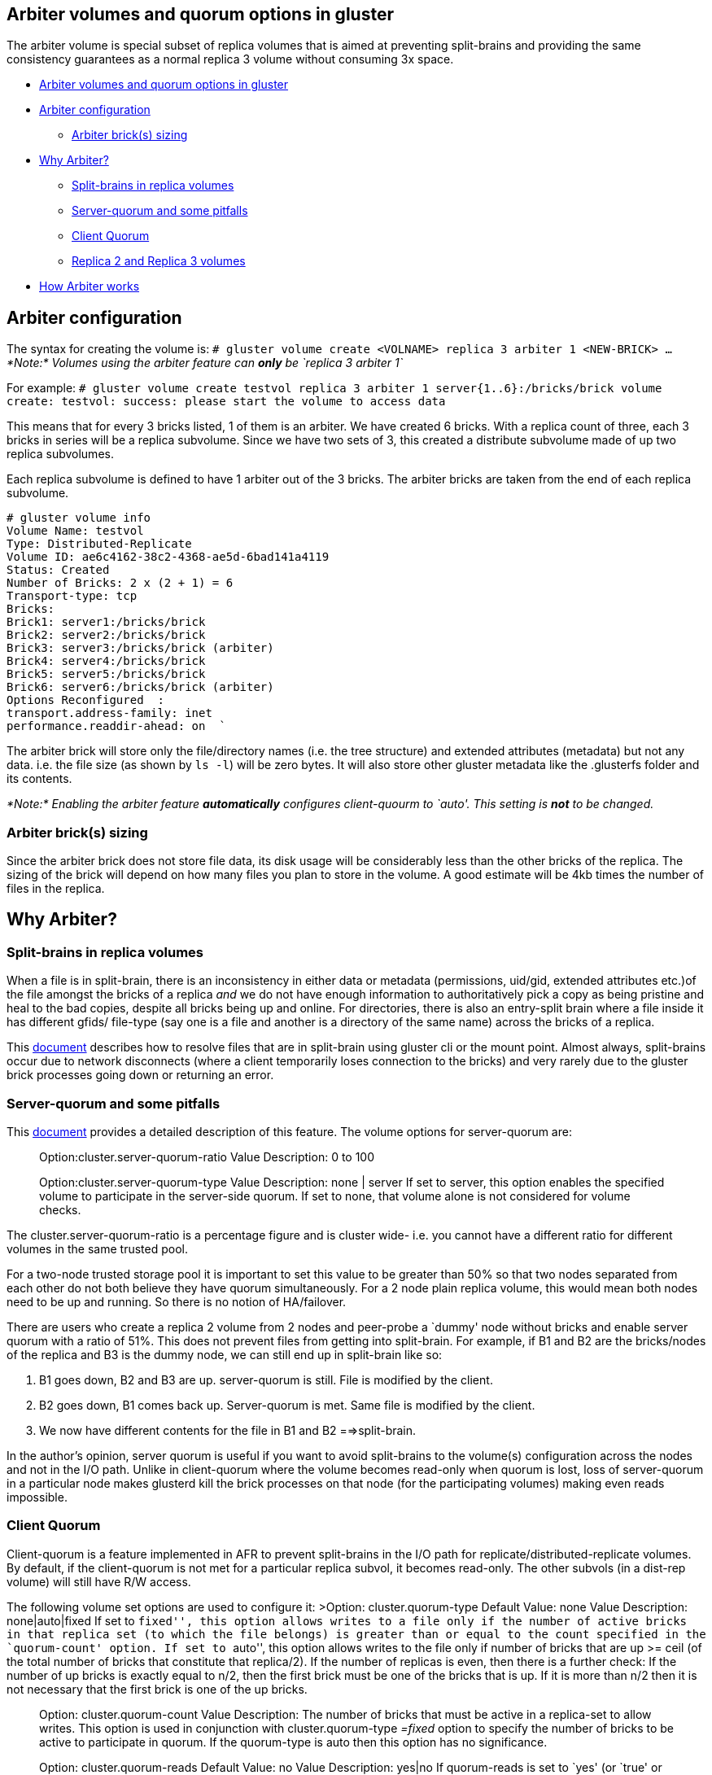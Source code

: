 Arbiter volumes and quorum options in gluster
---------------------------------------------

The arbiter volume is special subset of replica volumes that is aimed at
preventing split-brains and providing the same consistency guarantees as
a normal replica 3 volume without consuming 3x space.

* link:#arbiter-volumes-and-quorum-options-in-gluster[Arbiter volumes
and quorum options in gluster]
* link:#arbiter-configuration[Arbiter configuration]
** link:#arbiter-bricks-sizing[Arbiter brick(s) sizing]
* link:#why-arbiter[Why Arbiter?]
** link:#split-brains-in-replica-volumes[Split-brains in replica
volumes]
** link:#server-quorum-and-some-pitfalls[Server-quorum and some
pitfalls]
** link:#client-quorum[Client Quorum]
** link:#replica-2-and-replica-3-volumes[Replica 2 and Replica 3
volumes]
* link:#how-arbiter-works[How Arbiter works]

Arbiter configuration
---------------------

The syntax for creating the volume is:
`# gluster volume create <VOLNAME>  replica 3 arbiter 1 <NEW-BRICK> ...`
_*Note:* Volumes using the arbiter feature can *only* be
`replica 3 arbiter 1`_

For example:
`# gluster volume create testvol replica 3 arbiter 1  server{1..6}:/bricks/brick volume create: testvol: success: please start the volume to access data`

This means that for every 3 bricks listed, 1 of them is an arbiter. We
have created 6 bricks. With a replica count of three, each 3 bricks in
series will be a replica subvolume. Since we have two sets of 3, this
created a distribute subvolume made of up two replica subvolumes.

Each replica subvolume is defined to have 1 arbiter out of the 3 bricks.
The arbiter bricks are taken from the end of each replica subvolume.

-----------------------------------------------
# gluster volume info
Volume Name: testvol
Type: Distributed-Replicate
Volume ID: ae6c4162-38c2-4368-ae5d-6bad141a4119
Status: Created
Number of Bricks: 2 x (2 + 1) = 6
Transport-type: tcp
Bricks:
Brick1: server1:/bricks/brick
Brick2: server2:/bricks/brick
Brick3: server3:/bricks/brick (arbiter)
Brick4: server4:/bricks/brick
Brick5: server5:/bricks/brick
Brick6: server6:/bricks/brick (arbiter)
Options Reconfigured  :
transport.address-family: inet
performance.readdir-ahead: on  `
-----------------------------------------------

The arbiter brick will store only the file/directory names (i.e. the
tree structure) and extended attributes (metadata) but not any data.
i.e. the file size (as shown by `ls -l`) will be zero bytes. It will
also store other gluster metadata like the .glusterfs folder and its
contents.

_*Note:* Enabling the arbiter feature *automatically* configures_
_client-quourm to `auto'. This setting is *not* to be changed._

Arbiter brick(s) sizing
~~~~~~~~~~~~~~~~~~~~~~~

Since the arbiter brick does not store file data, its disk usage will be
considerably less than the other bricks of the replica. The sizing of
the brick will depend on how many files you plan to store in the volume.
A good estimate will be 4kb times the number of files in the replica.

Why Arbiter?
------------

Split-brains in replica volumes
~~~~~~~~~~~~~~~~~~~~~~~~~~~~~~~

When a file is in split-brain, there is an inconsistency in either data
or metadata (permissions, uid/gid, extended attributes etc.)of the file
amongst the bricks of a replica _and_ we do not have enough information
to authoritatively pick a copy as being pristine and heal to the bad
copies, despite all bricks being up and online. For directories, there
is also an entry-split brain where a file inside it has different gfids/
file-type (say one is a file and another is a directory of the same
name) across the bricks of a replica.

This
https://github.com/gluster/glusterfs-specs/blob/master/done/Features/heal-info-and-split-brain-resolution.md[document]
describes how to resolve files that are in split-brain using gluster cli
or the mount point. Almost always, split-brains occur due to network
disconnects (where a client temporarily loses connection to the bricks)
and very rarely due to the gluster brick processes going down or
returning an error.

Server-quorum and some pitfalls
~~~~~~~~~~~~~~~~~~~~~~~~~~~~~~~

This
http://www.gluster.org/community/documentation/index.php/Features/Server-quorum[document]
provides a detailed description of this feature. The volume options for
server-quorum are:

______________________________________________________________
Option:cluster.server-quorum-ratio Value Description: 0 to 100
______________________________________________________________

______________________________________________________________________________________________________________________________________________________________________________________________________________________________________________
Option:cluster.server-quorum-type Value Description: none | server If
set to server, this option enables the specified volume to participate
in the server-side quorum. If set to none, that volume alone is not
considered for volume checks.
______________________________________________________________________________________________________________________________________________________________________________________________________________________________________________

The cluster.server-quorum-ratio is a percentage figure and is cluster
wide- i.e. you cannot have a different ratio for different volumes in
the same trusted pool.

For a two-node trusted storage pool it is important to set this value to
be greater than 50% so that two nodes separated from each other do not
both believe they have quorum simultaneously. For a 2 node plain replica
volume, this would mean both nodes need to be up and running. So there
is no notion of HA/failover.

There are users who create a replica 2 volume from 2 nodes and
peer-probe a `dummy' node without bricks and enable server quorum with a
ratio of 51%. This does not prevent files from getting into split-brain.
For example, if B1 and B2 are the bricks/nodes of the replica and B3 is
the dummy node, we can still end up in split-brain like so:

1.  B1 goes down, B2 and B3 are up. server-quorum is still. File is
modified by the client.
2.  B2 goes down, B1 comes back up. Server-quorum is met. Same file is
modified by the client.
3.  We now have different contents for the file in B1 and B2
==>split-brain.

In the author’s opinion, server quorum is useful if you want to avoid
split-brains to the volume(s) configuration across the nodes and not in
the I/O path. Unlike in client-quorum where the volume becomes read-only
when quorum is lost, loss of server-quorum in a particular node makes
glusterd kill the brick processes on that node (for the participating
volumes) making even reads impossible.

Client Quorum
~~~~~~~~~~~~~

Client-quorum is a feature implemented in AFR to prevent split-brains in
the I/O path for replicate/distributed-replicate volumes. By default, if
the client-quorum is not met for a particular replica subvol, it becomes
read-only. The other subvols (in a dist-rep volume) will still have R/W
access.

The following volume set options are used to configure it: >Option:
cluster.quorum-type Default Value: none Value Description:
none|auto|fixed If set to ``fixed'', this option allows writes to a file
only if the number of active bricks in that replica set (to which the
file belongs) is greater than or equal to the count specified in the
`quorum-count' option. If set to ``auto'', this option allows writes to
the file only if number of bricks that are up >= ceil (of the total
number of bricks that constitute that replica/2). If the number of
replicas is even, then there is a further check: If the number of up
bricks is exactly equal to n/2, then the first brick must be one of the
bricks that is up. If it is more than n/2 then it is not necessary that
the first brick is one of the up bricks.

______________________________________________________________________________________________________________________________________________________________________________________________________________________________________________________________________________________________________________________________________________
Option: cluster.quorum-count Value Description: The number of bricks
that must be active in a replica-set to allow writes. This option is
used in conjunction with cluster.quorum-type _=fixed_ option to specify
the number of bricks to be active to participate in quorum. If the
quorum-type is auto then this option has no significance.
______________________________________________________________________________________________________________________________________________________________________________________________________________________________________________________________________________________________________________________________________________

___________________________________________________________________________________________________________________________________________________________________________________________________________________________________________________________________________________________________________________________________________________________________________
Option: cluster.quorum-reads Default Value: no Value Description: yes|no
If quorum-reads is set to `yes' (or `true' or `on') then even reads will
be allowed only if quorum is met, without which the read (and writes)
will return ENOTCONN. If set to `no' (or `false' or `off'), then reads
will be served even when quorum is not met, but writes will fail with
EROFS.
___________________________________________________________________________________________________________________________________________________________________________________________________________________________________________________________________________________________________________________________________________________________________________

Replica 2 and Replica 3 volumes
~~~~~~~~~~~~~~~~~~~~~~~~~~~~~~~

From the above descriptions, it is clear that client-quorum cannot
really be applied to a replica 2 volume:(without costing HA). If the
quorum-type is set to auto, then by the description given earlier, the
first brick must always be up, irrespective of the status of the second
brick. IOW, if only the second brick is up, the subvol becomes EROFS,
i.e. no HA. If quorum-type is set to fixed, the the quorum-count _has_
to be two to prevent split-brains. (otherwise a write can succeed in
brick1, another in brick2 =>split-brain). So for all practical purposes,
if you want high availabilty in a replica 2 volume, it is recommended
not to enable client-quorum.

In a replica 3 volume, client-quorum is enabled by default and set to
`auto'. This means 2 bricks need to be up for the writes to succeed.
Here is how this configuration prevents files from ending up in
split-brain:

Say B1, B2 and B3 are the bricks: 1. B3 is down, quorum is met, write
happens on the file on B1 and B2 2. B3 comes up, B2 is down, quorum is
again met, a write happens on B1 and B3. 3. B2 comes up, B1 goes down,
quorum is met. Now when a write is issued, AFR sees that B2 and B3’s
pending xattrs blame each other and therefore the write is not allowed
and is failed with an EIO.

There is a corner case even with replica 3 volumes where the file can
end up in a split-brain. AFR usually takes range locks for the \{offset,
length} of the write. If 3 writes happen on the same file at
non-overlapping \{offset, length} and each write fails on (only) one
different brick, then we have AFR xattrs of the file blaming each other.

How Arbiter works
-----------------

There are 2 components to the arbiter volume. One is the arbiter xlator
that is loaded in the brick process of every 3rd (i.e. the arbiter)
brick. The other is the arbitration logic itself that is present in AFR
(the replicate xlator) loaded on the clients.

The former acts as a sort of `filter' translator for the FOPS- i.e. it
allows entry operations to hit posix, blocks certain inode operations
like read (unwinds the call with ENOTCONN) and unwinds other inode
operations like write, truncate etc. with success without winding it
down to posix.

The latter. i.e. the arbitration logic present in AFR does the
following:

* Takes full file locks when writing to a file as opposed to range locks
in a normal replicate volume. This prevents the corner-case split-brain
described earlier for 3 way replicas.

The behaviour of arbiter volumes in allowing/failing write FOPS in
conjunction with client-quorum can be summarized in the below steps:

* If all 3 bricks are up (happy case), then there is no issue and the
FOPs are allowed.
* If 2 bricks are up and if one of them is the arbiter (i.e. the 3rd
brick) _and_ it blames the other up brick for a given file, then all
write FOPS will fail with ENOTCONN. This is because in this scenario,
the only true copy is on the brick that is down. Hence we cannot allow
writes until that brick is also up. If the arbiter doesn’t blame the
other brick, FOPS will be allowed to proceed. `Blaming' here is w.r.t
the values of AFR changelog extended attributes.
* If 2 bricks are up and the arbiter is down, then FOPS will be allowed.
When the arbiter comes up, the entry/metadata heals to it happen. Of
course data heals are not needed.
* If only one brick is up, then client-quorum is not met and the volume
becomes EROFS.
* In all cases, if there is only one source before the FOP is initiated
(even if all bricks are up) and if the FOP fails on that source, the
application will receive ENOTCONN. For example, assume that a write
failed on B2 and B3, i.e. B1 is the only source. Now if for some reason,
the second write failed on B1 (before there was a chance for selfheal to
complete despite all brick being up), the application would receive
failure (ENOTCONN) for that write.

The bricks being up or down described above does not necessarily mean
the brick process is offline. It can also mean the mount lost the
connection to the brick due to network disconnects etc.
